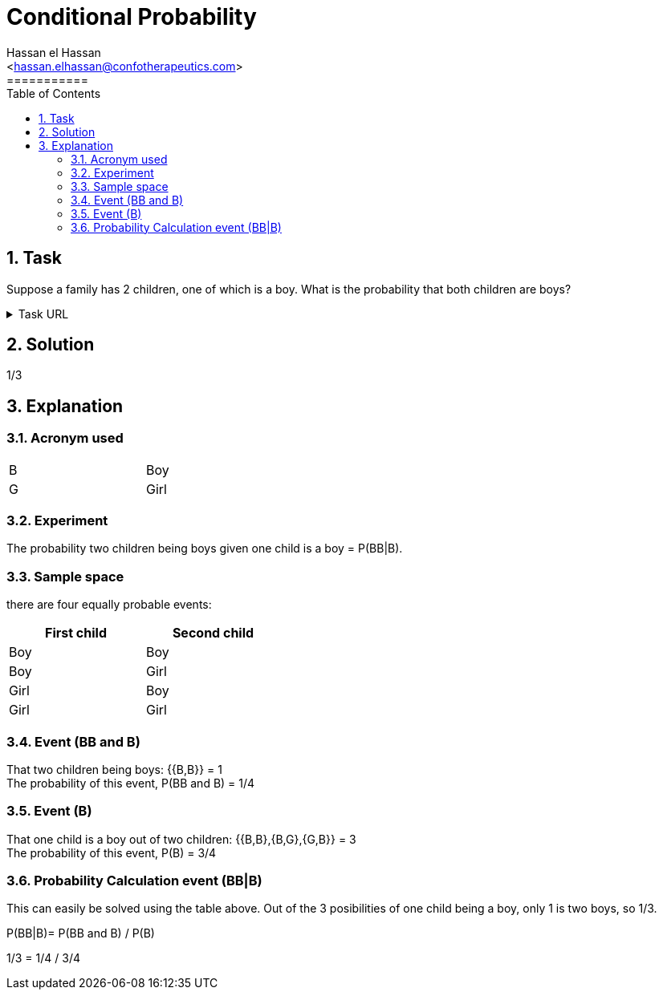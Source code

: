 = Conditional Probability
===========
:toc:           
:toclevels:     4
===========
:sectnums: 
:sectnumlevels: 4
:xrefstyle:     short
:Author:        Hassan el Hassan
:Email:         <hassan.elhassan@confotherapeutics.com>
:Date:          02/07/2020
:imagesdir:     images    


== Task 

Suppose a family has 2 children, one of which is a boy. What is the probability that both children are boys?

.Task URL
[%collapsible]
====
https://www.hackerrank.com/challenges/s10-mcq-4/problem
====

== Solution 

1/3

== Explanation
### Acronym used

[width=40%]
|=============
|B  |Boy     
|G  |Girl        
|=============


### Experiment
The probability two children being boys given one child is a boy =  P(BB|B). +


### Sample space
there are four equally probable events:

[options="header"]
[width=40%]
|=============
|First child|Second child
|Boy        |Boy     
|Boy        |Girl        
|Girl       |Boy       
|Girl       |Girl     
|=============

### Event (BB and B)
That two children being boys: {{B,B}} = 1 +
The probability of this event, P(BB and B) = 1/4 +


### Event (B)
That one child is a boy out of two children: {{B,B},{B,G},{G,B}} = 3 +
The probability of this event, P(B) = 3/4

### Probability Calculation event (BB|B)
This can easily be solved using the table above. Out of the 3 posibilities of one child being a boy, only 1 is two boys, so 1/3. +

P(BB|B)= P(BB and B) / P(B) 


1/3 = 1/4 / 3/4 


